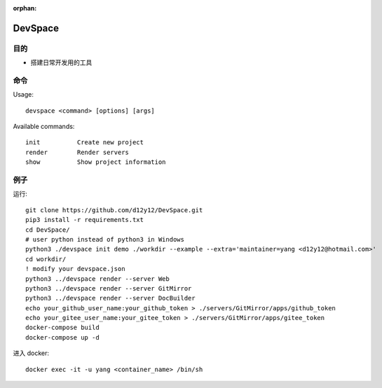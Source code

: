 :orphan:

DevSpace
==================

目的
-------

* 搭建日常开发用的工具

命令
-------

Usage::
   
   devspace <command> [options] [args]

Available commands::
   
   init          Create new project
   render        Render servers
   show          Show project information

例子
-----

运行::

   git clone https://github.com/d12y12/DevSpace.git
   pip3 install -r requirements.txt
   cd DevSpace/
   # user python instead of python3 in Windows
   python3 ./devspace init demo ./workdir --example --extra='maintainer=yang <d12y12@hotmail.com>'
   cd workdir/
   ! modify your devspace.json
   python3 ../devspace render --server Web
   python3 ../devspace render --server GitMirror
   python3 ../devspace render --server DocBuilder
   echo your_github_user_name:your_github_token > ./servers/GitMirror/apps/github_token
   echo your_gitee_user_name:your_gitee_token > ./servers/GitMirror/apps/gitee_token
   docker-compose build
   docker-compose up -d

进入 docker::

   docker exec -it -u yang <container_name> /bin/sh

